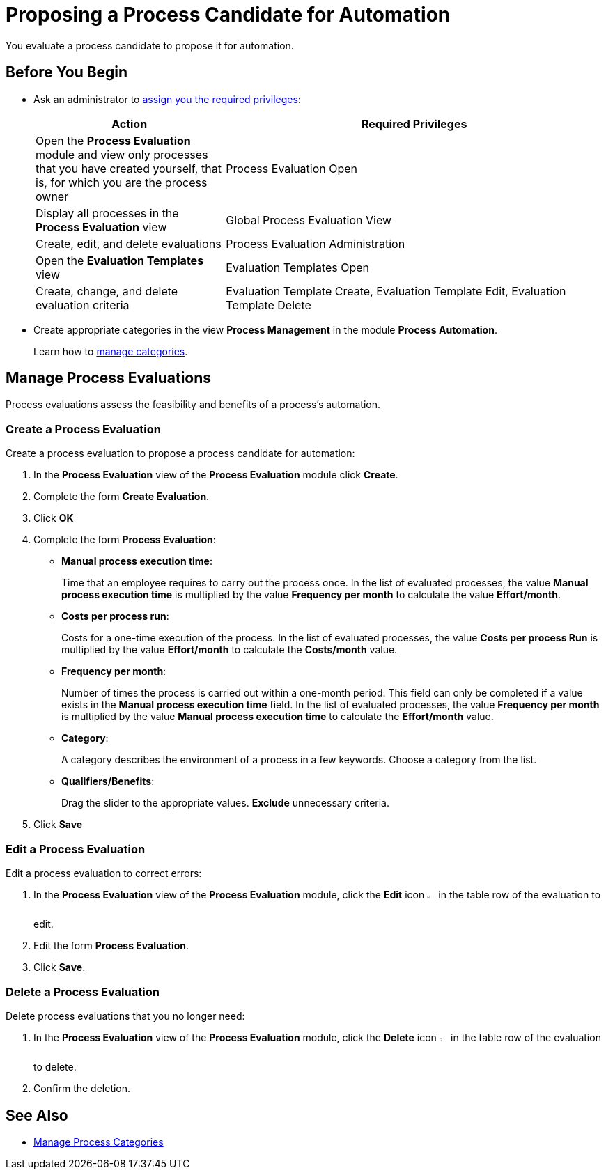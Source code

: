 = Proposing a Process Candidate for Automation

You evaluate a process candidate to propose it for automation.

== Before You Begin

* Ask an administrator to xref:usermanagement-manage.adoc#assign-privileges-to-a-user[assign you the required privileges]:
+
[cols="1,2"]
|===
|*Action* |*Required Privileges*

|Open the *Process Evaluation* module and view only processes that you have created yourself, that is, for which you are the process owner
|Process Evaluation Open

|Display all processes in the *Process Evaluation* view
|Global Process Evaluation View

|Create, edit, and delete evaluations
|Process Evaluation Administration

|Open the *Evaluation Templates* view
|Evaluation Templates Open

|Create, change, and delete evaluation criteria
|Evaluation Template Create, Evaluation Template Edit, Evaluation Template Delete

|===

* Create appropriate categories in the view *Process Management* in the module *Process Automation*.
+
Learn how to xref:processautomation-prepare-project-category.adoc[manage categories].

== Manage Process Evaluations

Process evaluations assess the feasibility and benefits of a process’s automation.

=== Create a Process Evaluation

Create a process evaluation to propose a process candidate for automation:

. In the *Process Evaluation* view of the *Process Evaluation* module click *Create*.
. Complete the form *Create Evaluation*.
. Click *OK*
. Complete the form *Process Evaluation*:
* *Manual process execution time*:
+
Time that an employee requires to carry out the process once. In the list of evaluated processes, the value *Manual process execution time* is multiplied by the value *Frequency per month* to calculate the value *Effort/month*.
* *Costs per process run*:
+
Costs for a one-time execution of the process. In the list of evaluated processes, the value *Costs per process Run* is multiplied by the value *Effort/month* to calculate the *Costs/month* value.
* *Frequency per month*:
+
Number of times the process is carried out within a one-month period. This field can only be completed if a value exists in the *Manual process execution time* field. In the list of evaluated processes, the value *Frequency per month* is multiplied by the value *Manual process execution time* to calculate the *Effort/month* value.
* [[processevaluationdata-category]] *Category*:
+
A category describes the environment of a process in a few keywords. Choose a category from the list.
* *Qualifiers/Benefits*:
+
Drag the slider to the appropriate values. *Exclude* unnecessary criteria.
. Click *Save*

=== Edit a Process Evaluation

Edit a process evaluation to correct errors:

. In the *Process Evaluation* view of the *Process Evaluation* module, click the *Edit* icon image:edit-icon.png[pen-to-paper symbol,1.5%,1.5%] in the table row of the evaluation to edit.
. Edit the form *Process Evaluation*.
. Click *Save*.

=== Delete a Process Evaluation

Delete process evaluations that you no longer need:

. In the *Process Evaluation* view of the *Process Evaluation* module, click the *Delete* icon image:delete-icon.png[trash symbol,1.5%,1.5%] in the table row of the evaluation to delete.
. Confirm the deletion.

== See Also

* xref:processautomation-prepare-project-category.adoc[Manage Process Categories]
